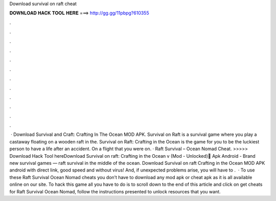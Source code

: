 Download survival on raft cheat

𝐃𝐎𝐖𝐍𝐋𝐎𝐀𝐃 𝐇𝐀𝐂𝐊 𝐓𝐎𝐎𝐋 𝐇𝐄𝐑𝐄 ===> http://gg.gg/11pbpg?610355

.

.

.

.

.

.

.

.

.

.

.

.

 · Download Survival and Craft: Crafting In The Ocean MOD APK. Survival on Raft is a survival game where you play a castaway floating on a wooden raft in the. Survival on Raft: Crafting in the Ocean is the game for you to be the luckiest person to have a life after an accident. On a flight that you were on. · Raft Survival – Ocean Nomad Cheat. >>>>> Download Hack Tool hereDownload Survival on raft: Crafting in the Ocean v (Mod - Unlocked) َApk Android - Brand new survival games — raft survival in the middle of the ocean. Download Survival on raft Crafting in the Ocean MOD APK android with direct link, good speed and without virus! And, if unexpected problems arise, you will have to .  · To use these Raft Survival Ocean Nomad cheats you don’t have to download any mod apk or cheat apk as it is all available online on our site. To hack this game all you have to do is to scroll down to the end of this article and click on get cheats for Raft Survival Ocean Nomad, follow the instructions presented to unlock resources that you want.